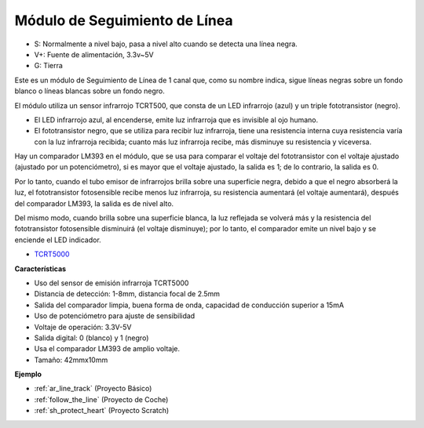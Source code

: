 .. _cpn_track:

Módulo de Seguimiento de Línea
================================

.. image:: img/line_track.png
    :width: 400
    :align: center

* S: Normalmente a nivel bajo, pasa a nivel alto cuando se detecta una línea negra.
* V+: Fuente de alimentación, 3.3v~5V
* G: Tierra

Este es un módulo de Seguimiento de Línea de 1 canal que, como su nombre indica, sigue líneas negras sobre un fondo blanco o líneas blancas sobre un fondo negro.

.. image:: img/tcrt5000.jpg
    :width: 200
    :align: center

El módulo utiliza un sensor infrarrojo TCRT500, que consta de un LED infrarrojo (azul) y un triple fototransistor (negro).

* El LED infrarrojo azul, al encenderse, emite luz infrarroja que es invisible al ojo humano.
* El fototransistor negro, que se utiliza para recibir luz infrarroja, tiene una resistencia interna cuya resistencia varía con la luz infrarroja recibida; cuanto más luz infrarroja recibe, más disminuye su resistencia y viceversa.

Hay un comparador LM393 en el módulo, que se usa para comparar el voltaje del fototransistor con el voltaje ajustado (ajustado por un potenciómetro), si es mayor que el voltaje ajustado, la salida es 1; de lo contrario, la salida es 0.

Por lo tanto, cuando el tubo emisor de infrarrojos brilla sobre una superficie negra, debido a que el negro absorberá la luz, el fototransistor fotosensible recibe menos luz infrarroja, su resistencia aumentará (el voltaje aumentará), después del comparador LM393, la salida es de nivel alto.

Del mismo modo, cuando brilla sobre una superficie blanca, la luz reflejada se volverá más y la resistencia del fototransistor fotosensible disminuirá (el voltaje disminuye); por lo tanto, el comparador emite un nivel bajo y se enciende el LED indicador.

* `TCRT5000 <https://www.vishay.com/docs/83760/tcrt5000.pdf>`_

**Características**

* Uso del sensor de emisión infrarroja TCRT5000
* Distancia de detección: 1-8mm, distancia focal de 2.5mm
* Salida del comparador limpia, buena forma de onda, capacidad de conducción superior a 15mA
* Uso de potenciómetro para ajuste de sensibilidad
* Voltaje de operación: 3.3V-5V
* Salida digital: 0 (blanco) y 1 (negro)
* Usa el comparador LM393 de amplio voltaje.
* Tamaño: 42mmx10mm

**Ejemplo**

* :ref:`ar_line_track` (Proyecto Básico)
* :ref:`follow_the_line` (Proyecto de Coche)
* :ref:`sh_protect_heart` (Proyecto Scratch)
